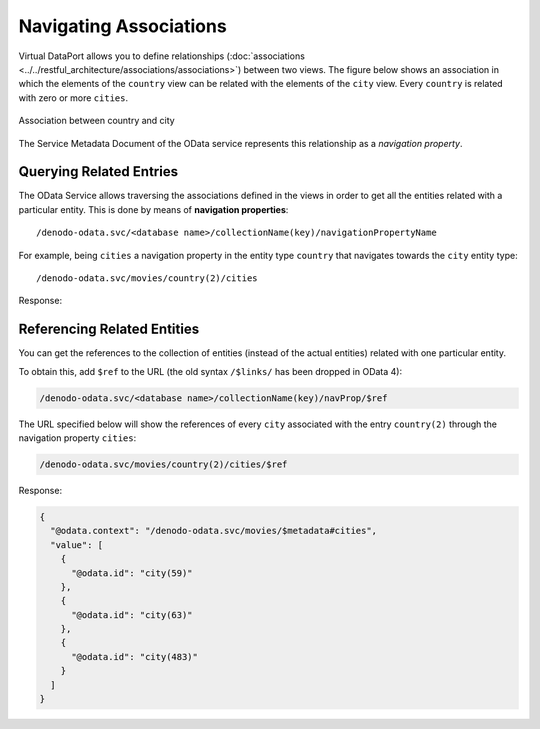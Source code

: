 =======================
Navigating Associations
=======================

Virtual DataPort allows you to define relationships 
(:doc:`associations <../../restful_architecture/associations/associations>`) 
between two views. The figure below shows an association 
in which the elements of the ``country`` view can be related with the elements of 
the ``city`` view. Every ``country`` is related with zero or more ``cities``.

.. figure:: navigating_associations_1.png
   :align: center
   :alt: Association between country and city
   :name: Association between country and city

   Association between country and city

The Service Metadata Document of the OData service represents this relationship as a *navigation property*.

.. code-block:: xml
   :emphasize-lines: 10-15

   <EntityType Name="country">
       <Key>
           <PropertyRef Name="country_id"/>
       </Key>
       <Property Name="country_id" Type="Edm.Int16" 
                 Nullable="false"/>
       <Property Name="country" Type="Edm.String" MaxLength="50"/>
       <Property Name="last_update" Type="Edm.DateTimeOffset" 
                 Precision="19"/>
       <NavigationProperty Name="cities"  
                           Type="Collection(com.denodo.odata4.city)"         
                           Partner="country">
           <ReferentialConstraint Property="country_id"                        
                                  ReferencedProperty="country_id"/>
       </NavigationProperty>
   </EntityType>

Querying Related Entries
========================

The OData Service allows traversing the associations defined in the views in order 
to get all the entities related with a particular entity. This is done by means
of **navigation properties**::
  
  /denodo-odata.svc/<database name>/collectionName(key)/navigationPropertyName

For example, being ``cities`` a navigation property in the entity type 
``country`` that navigates towards the ``city`` entity type::

  /denodo-odata.svc/movies/country(2)/cities

Response:

.. code-block:: json
   :emphasize-lines: 6,7,12,13,18,19

    {
      "@odata.context": "/denodo-odata.svc/movies/$metadata#city",
      "value": [
        {
          "city_id": 59,
          "city": "Batna",
          "country_id": 2,
          "last_update": "2006-02-15T11:45:25Z"
        },
        {
          "city_id": 63,
          "city": "Bchar",
          "country_id": 2,
          "last_update": "2006-02-15T11:45:25Z"
        },
        {
          "city_id": 483,
          "city": "Skikda",
          "country_id": 2,
          "last_update": "2006-02-15T11:45:25Z"
        }
      ]
    }
	
Referencing Related Entities
============================

You can get the references to the collection of entities (instead of the actual
entities) related with one particular entity. 

To obtain this, add ``$ref`` to the URL (the old syntax 
``/$links/`` has been dropped in OData 4):
  
.. code-block:: none

  /denodo-odata.svc/<database name>/collectionName(key)/navProp/$ref

The URL specified below will show the references of every ``city`` associated 
with the entry ``country(2)`` through the navigation property ``cities``:

.. code-block:: none

  /denodo-odata.svc/movies/country(2)/cities/$ref

Response:

.. code-block:: json

    {
      "@odata.context": "/denodo-odata.svc/movies/$metadata#cities",
      "value": [
        {
          "@odata.id": "city(59)"
        },
        {
          "@odata.id": "city(63)"
        },
        {
          "@odata.id": "city(483)"
        }
      ]
    }
